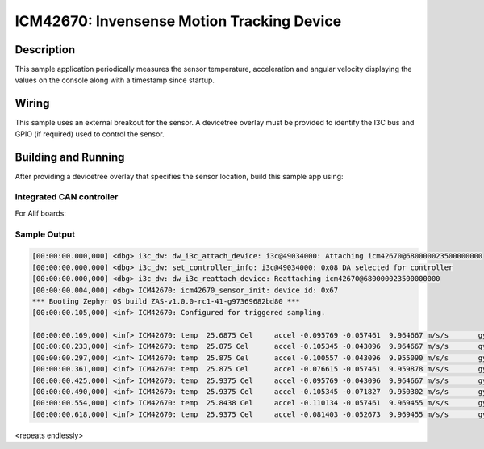 .. _icm42670:

ICM42670: Invensense Motion Tracking Device
##########################################

Description
***********

This sample application periodically measures the sensor
temperature, acceleration and angular velocity
displaying the values on the console along with a timestamp since
startup.

Wiring
*******

This sample uses an external breakout for the sensor.  A devicetree
overlay must be provided to identify the I3C  bus and GPIO (if required) used to
control the sensor.

Building and Running
********************

After providing a devicetree overlay that specifies the sensor location,
build this sample app using:

Integrated CAN controller
=========================

For Alif boards:

.. zephyr-app-commands::
   :zephyr-app: samples/sensor/icm42670
   :boards:
        alif_e7_dk_rtss_hp
        alif_e7_dk_rtss_he
        alif_e3_dk_rtss_hp
        alif_e3_dk_rtss_he
        alif_e1c_dk_rtss_he
        alif_b1_dk_rtss_he
   :goals: build flash

Sample Output
=============

.. code-block:: console

    [00:00:00.000,000] <dbg> i3c_dw: dw_i3c_attach_device: i3c@49034000: Attaching icm42670@680000023500000000
    [00:00:00.000,000] <dbg> i3c_dw: set_controller_info: i3c@49034000: 0x08 DA selected for controller
    [00:00:00.000,000] <dbg> i3c_dw: dw_i3c_reattach_device: Reattaching icm42670@680000023500000000
    [00:00:00.004,000] <dbg> ICM42670: icm42670_sensor_init: device id: 0x67
    *** Booting Zephyr OS build ZAS-v1.0.0-rc1-41-g97369682bd80 ***
    [00:00:00.105,000] <inf> ICM42670: Configured for triggered sampling.

    [00:00:00.169,000] <inf> ICM42670: temp  25.6875 Cel     accel -0.095769 -0.057461  9.964667 m/s/s       gyro  -0.002128 -0.007449 -0.006385 rad/s
    [00:00:00.233,000] <inf> ICM42670: temp  25.875 Cel      accel -0.105345 -0.043096  9.964667 m/s/s       gyro  -0.003192 -0.007449 -0.005321 rad/s
    [00:00:00.297,000] <inf> ICM42670: temp  25.875 Cel      accel -0.100557 -0.043096  9.955090 m/s/s       gyro  -0.003192 -0.006385 -0.005321 rad/s
    [00:00:00.361,000] <inf> ICM42670: temp  25.875 Cel      accel -0.076615 -0.057461  9.959878 m/s/s       gyro  -0.002128 -0.009578 -0.006385 rad/s
    [00:00:00.425,000] <inf> ICM42670: temp  25.9375 Cel     accel -0.095769 -0.043096  9.964667 m/s/s       gyro  -0.002128 -0.007449 -0.006385 rad/s
    [00:00:00.490,000] <inf> ICM42670: temp  25.9375 Cel     accel -0.105345 -0.071827  9.950302 m/s/s       gyro  -0.004256 -0.006385 -0.005321 rad/s
    [00:00:00.554,000] <inf> ICM42670: temp  25.8438 Cel     accel -0.110134 -0.057461  9.969455 m/s/s       gyro  -0.002128 -0.007449 -0.007449 rad/s
    [00:00:00.618,000] <inf> ICM42670: temp  25.9375 Cel     accel -0.081403 -0.052673  9.969455 m/s/s       gyro  -0.002128 -0.009578 -0.006385 rad/s

<repeats endlessly>
